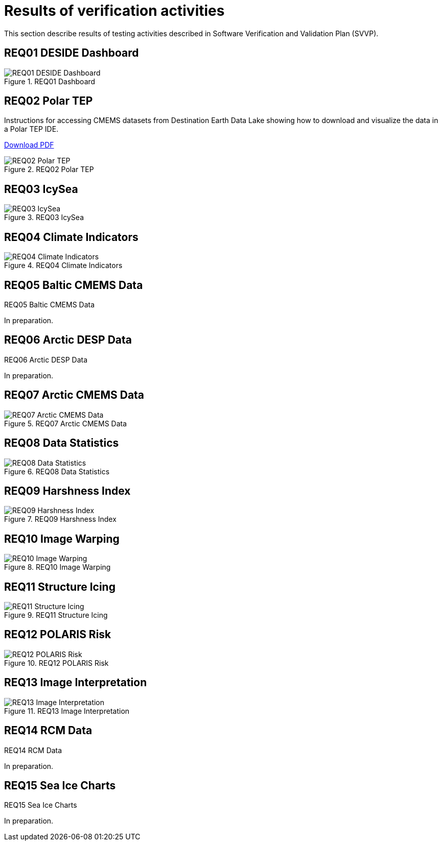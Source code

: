 = Results of verification activities

This section describe results of testing activities described in Software Verification and Validation Plan (SVVP).

== REQ01 DESIDE Dashboard

.REQ01 Dashboard
image::../images/REQ01_Dashboard.png[REQ01 DESIDE Dashboard]

== REQ02 Polar TEP

Instructions for accessing CMEMS datasets from Destination Earth Data Lake showing how to download and visualize the data in a Polar TEP IDE.  

:pdf-attachment: ../images/hda-pystac-client.pdf
link:{pdf-attachment}[Download PDF]

.REQ02 Polar TEP
image::../images/REQ02_Polar_TEP.png[REQ02 Polar TEP]

== REQ03 IcySea

.REQ03 IcySea
image::../images/REQ03_IcySea.png[REQ03 IcySea]

== REQ04 Climate Indicators

.REQ04 Climate Indicators
image::../images/REQ04_Climate_Indicators.png[REQ04 Climate Indicators]

== REQ05 Baltic CMEMS Data

.REQ05 Baltic CMEMS Data
// image::../images/REQ05_Baltic_CMEMS_Data.png[REQ05 Baltic CMEMS Data]
In preparation.

== REQ06 Arctic DESP Data

.REQ06 Arctic DESP Data
// image::../images/REQ06_ARctic_DESP_Data.png[REQ06 Arctic DESP Data]
In preparation.

== REQ07 Arctic CMEMS Data

.REQ07 Arctic CMEMS Data
image::../images/REQ07_Arctic_CMEMS_Data.png[REQ07 Arctic CMEMS Data]

== REQ08 Data Statistics

.REQ08 Data Statistics
image::../images/REQ08_Data_Statistics.png[REQ08 Data Statistics]

== REQ09 Harshness Index

.REQ09 Harshness Index
image::../images/REQ09_Harshness_Index.png[REQ09 Harshness Index]

== REQ10 Image Warping

.REQ10 Image Warping
image::../images/REQ10_Image_Warping.png[REQ10 Image Warping]

== REQ11 Structure Icing

.REQ11 Structure Icing
image::../images/REQ11_Structure_Icing.png[REQ11 Structure Icing]

== REQ12 POLARIS Risk

.REQ12 POLARIS Risk
image::../images/REQ12_POLARIS_Risk.png[REQ12 POLARIS Risk]

== REQ13 Image Interpretation

.REQ13 Image Interpretation
image::../images/REQ13_Image_Interpretation.png[REQ13 Image Interpretation]

== REQ14 RCM Data

.REQ14 RCM Data
// image::../images/REQ14_RCM_Data.png[REQ14 RCM Data]
In preparation.

== REQ15 Sea Ice Charts

.REQ15 Sea Ice Charts
// image::../images/REQ15_Sea_Ice_Charts.png[REQ15 Sea Ice Charts]
In preparation.

